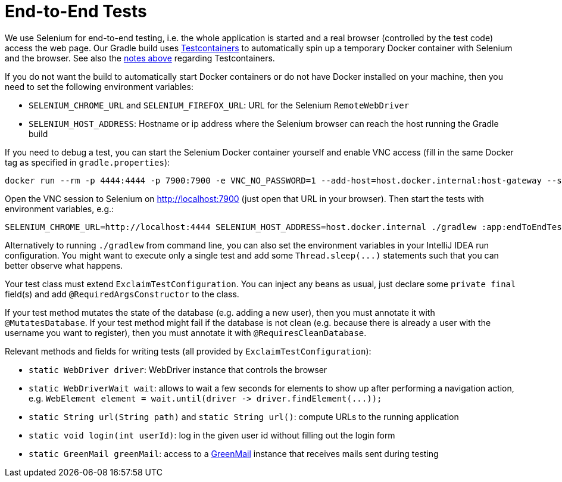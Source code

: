 = End-to-End Tests

We use Selenium for end-to-end testing, i.e. the whole application is started and a real browser (controlled by the test code) access the web page.
Our Gradle build uses https://www.testcontainers.org/[Testcontainers] to automatically spin up a temporary Docker container with Selenium and the browser.
See also the <<testcontainers,notes above>> regarding Testcontainers.

If you do not want the build to automatically start Docker containers or do not have Docker installed on your machine, then you need to set the following environment variables:

* `SELENIUM_CHROME_URL` and `SELENIUM_FIREFOX_URL`: URL for the Selenium `RemoteWebDriver`
* `SELENIUM_HOST_ADDRESS`: Hostname or ip address where the Selenium browser can reach the host running the Gradle build

If you need to debug a test, you can start the Selenium Docker container yourself and enable VNC access (fill in the same Docker tag as specified in `gradle.properties`):

----
docker run --rm -p 4444:4444 -p 7900:7900 -e VNC_NO_PASSWORD=1 --add-host=host.docker.internal:host-gateway --shm-size="2g" selenium/standalone-chrome:x.y.z-yyyymmdd
----

Open the VNC session to Selenium on http://localhost:7900 (just open that URL in your browser).
Then start the tests with environment variables, e.g.:

----
SELENIUM_CHROME_URL=http://localhost:4444 SELENIUM_HOST_ADDRESS=host.docker.internal ./gradlew :app:endToEndTestH2Chrome -i --tests MyTestClass.myTest
----

Alternatively to running `./gradlew` from command line, you can also set the environment variables in your IntelliJ IDEA run configuration.
You might want to execute only a single test and add some `+Thread.sleep(...)+` statements such that you can better observe what happens.

Your test class must extend `ExclaimTestConfiguration`.
You can inject any beans as usual, just declare some `private final` field(s) and add `@RequiredArgsConstructor` to the class.

If your test method mutates the state of the database (e.g. adding a new user), then you must annotate it with `@MutatesDatabase`.
If your test method might fail if the database is not clean (e.g. because there is already a user with the username you want to register), then you must annotate it with `@RequiresCleanDatabase`.

Relevant methods and fields for writing tests (all provided by `ExclaimTestConfiguration`):

* `static WebDriver driver`: WebDriver instance that controls the browser
* `static WebDriverWait wait`: allows to wait a few seconds for elements to show up after performing a navigation action, e.g. `+WebElement element = wait.until(driver -> driver.findElement(...));+`
* `static String url(String path)` and `static String url()`: compute URLs to the running application
* `static void login(int userId)`: log in the given user id without filling out the login form
* `static GreenMail greenMail`: access to a https://greenmail-mail-test.github.io/greenmail/[GreenMail] instance that receives mails sent during testing
